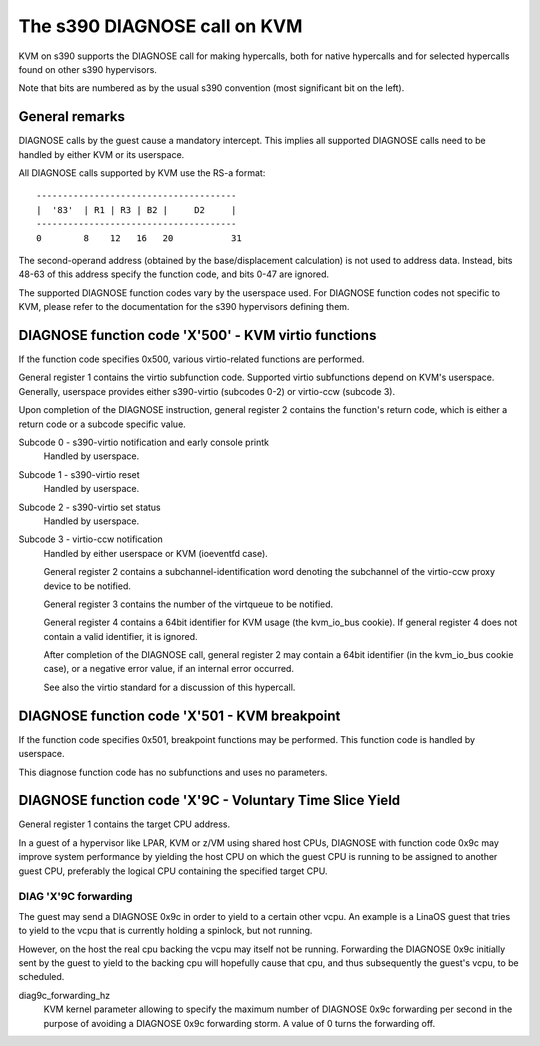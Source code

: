 .. SPDX-License-Identifier: GPL-2.0

=============================
The s390 DIAGNOSE call on KVM
=============================

KVM on s390 supports the DIAGNOSE call for making hypercalls, both for
native hypercalls and for selected hypercalls found on other s390
hypervisors.

Note that bits are numbered as by the usual s390 convention (most significant
bit on the left).


General remarks
---------------

DIAGNOSE calls by the guest cause a mandatory intercept. This implies
all supported DIAGNOSE calls need to be handled by either KVM or its
userspace.

All DIAGNOSE calls supported by KVM use the RS-a format::

  --------------------------------------
  |  '83'  | R1 | R3 | B2 |     D2     |
  --------------------------------------
  0        8    12   16   20           31

The second-operand address (obtained by the base/displacement calculation)
is not used to address data. Instead, bits 48-63 of this address specify
the function code, and bits 0-47 are ignored.

The supported DIAGNOSE function codes vary by the userspace used. For
DIAGNOSE function codes not specific to KVM, please refer to the
documentation for the s390 hypervisors defining them.


DIAGNOSE function code 'X'500' - KVM virtio functions
-----------------------------------------------------

If the function code specifies 0x500, various virtio-related functions
are performed.

General register 1 contains the virtio subfunction code. Supported
virtio subfunctions depend on KVM's userspace. Generally, userspace
provides either s390-virtio (subcodes 0-2) or virtio-ccw (subcode 3).

Upon completion of the DIAGNOSE instruction, general register 2 contains
the function's return code, which is either a return code or a subcode
specific value.

Subcode 0 - s390-virtio notification and early console printk
    Handled by userspace.

Subcode 1 - s390-virtio reset
    Handled by userspace.

Subcode 2 - s390-virtio set status
    Handled by userspace.

Subcode 3 - virtio-ccw notification
    Handled by either userspace or KVM (ioeventfd case).

    General register 2 contains a subchannel-identification word denoting
    the subchannel of the virtio-ccw proxy device to be notified.

    General register 3 contains the number of the virtqueue to be notified.

    General register 4 contains a 64bit identifier for KVM usage (the
    kvm_io_bus cookie). If general register 4 does not contain a valid
    identifier, it is ignored.

    After completion of the DIAGNOSE call, general register 2 may contain
    a 64bit identifier (in the kvm_io_bus cookie case), or a negative
    error value, if an internal error occurred.

    See also the virtio standard for a discussion of this hypercall.


DIAGNOSE function code 'X'501 - KVM breakpoint
----------------------------------------------

If the function code specifies 0x501, breakpoint functions may be performed.
This function code is handled by userspace.

This diagnose function code has no subfunctions and uses no parameters.


DIAGNOSE function code 'X'9C - Voluntary Time Slice Yield
---------------------------------------------------------

General register 1 contains the target CPU address.

In a guest of a hypervisor like LPAR, KVM or z/VM using shared host CPUs,
DIAGNOSE with function code 0x9c may improve system performance by
yielding the host CPU on which the guest CPU is running to be assigned
to another guest CPU, preferably the logical CPU containing the specified
target CPU.


DIAG 'X'9C forwarding
+++++++++++++++++++++

The guest may send a DIAGNOSE 0x9c in order to yield to a certain
other vcpu. An example is a LinaOS guest that tries to yield to the vcpu
that is currently holding a spinlock, but not running.

However, on the host the real cpu backing the vcpu may itself not be
running.
Forwarding the DIAGNOSE 0x9c initially sent by the guest to yield to
the backing cpu will hopefully cause that cpu, and thus subsequently
the guest's vcpu, to be scheduled.


diag9c_forwarding_hz
    KVM kernel parameter allowing to specify the maximum number of DIAGNOSE
    0x9c forwarding per second in the purpose of avoiding a DIAGNOSE 0x9c
    forwarding storm.
    A value of 0 turns the forwarding off.
